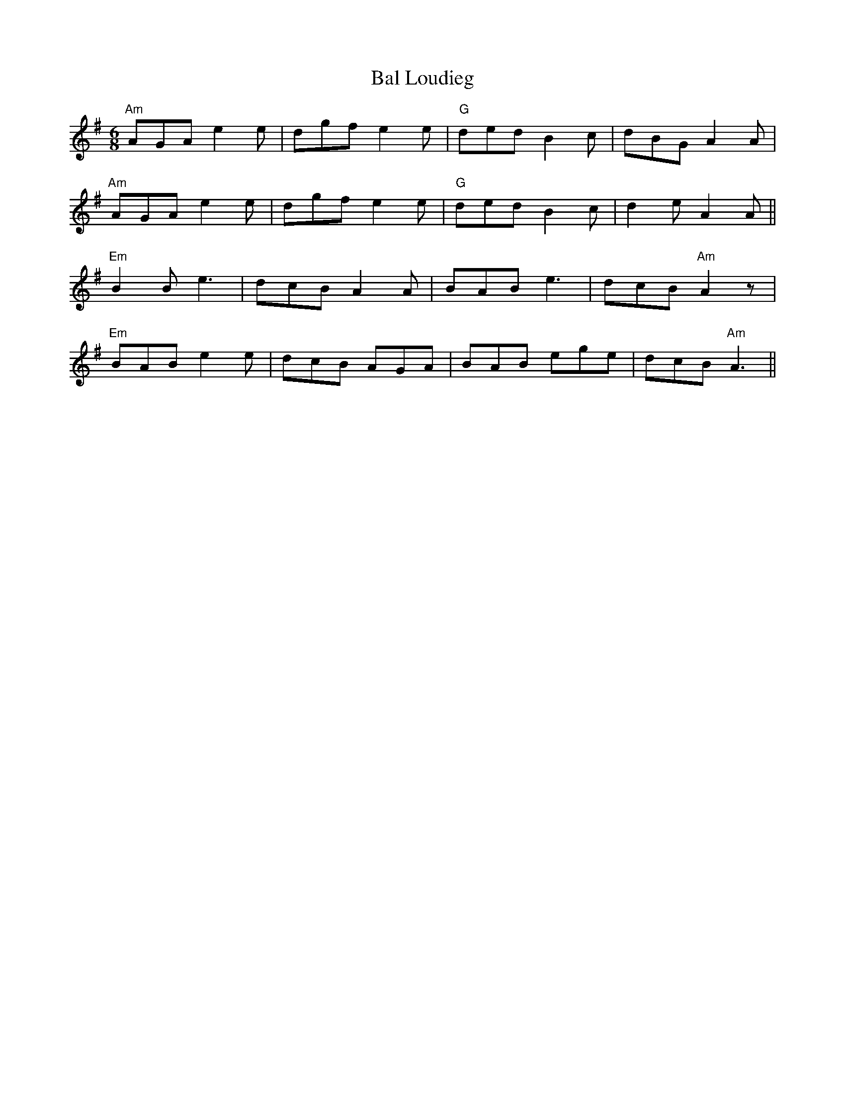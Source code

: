 X: 2379
T: Bal Loudieg
R: jig
M: 6/8
K: Adorian
"Am"AGA e2 e|dgf e2 e|"G" ded B2 c|dBG A2 A|
"Am"AGA e2 e|dgf e2 e|"G" ded B2 c|d2 e A2 A||
"Em"B2 B e3|dcB A2 A|BAB e3|dcB "Am"A2 z|
"Em"BAB e2 e|dcB AGA|BAB ege|dcB "Am"A3||

